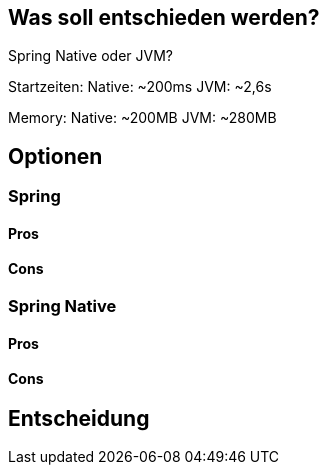 == Was soll entschieden werden?

Spring Native oder JVM?

Startzeiten:
Native: ~200ms JVM: ~2,6s

Memory:
Native: ~200MB JVM: ~280MB

== Optionen

=== Spring

==== Pros

==== Cons

=== Spring Native

==== Pros

==== Cons

== Entscheidung
